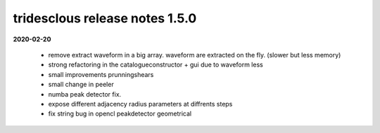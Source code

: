 tridesclous release notes 1.5.0
===============================

**2020-02-20**

  * remove extract waveform in a big array. waveform are extracted on the fly. (slower but less memory)
  * strong refactoring in the catalogueconstructor + gui due to waveform less
  * small improvements prunningshears 
  * small change in peeler
  * numba peak detector fix.
  * expose different adjacency radius parameters at diffrents steps
  * fix string bug in opencl peakdetector geometrical


